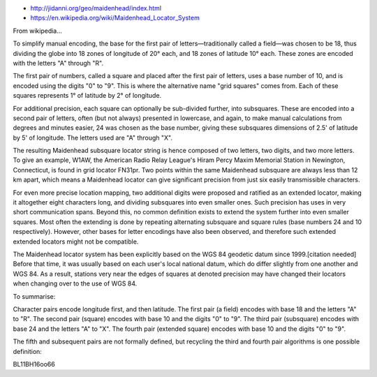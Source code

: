 * http://jidanni.org/geo/maidenhead/index.html
* https://en.wikipedia.org/wiki/Maidenhead_Locator_System

From wikipedia...

To simplify manual encoding, the base for the first pair of
letters—traditionally called a field—was chosen to be 18, thus dividing the
globe into 18 zones of longitude of 20° each, and 18 zones of latitude 10°
each. These zones are encoded with the letters "A" through "R".

The first pair of numbers, called a square and placed after the first pair of
letters, uses a base number of 10, and is encoded using the digits "0" to "9".
This is where the alternative name "grid squares" comes from. Each of these
squares represents 1° of latitude by 2° of longitude.

For additional precision, each square can optionally be sub-divided further,
into subsquares. These are encoded into a second pair of letters, often (but
not always) presented in lowercase, and again, to make manual calculations from
degrees and minutes easier, 24 was chosen as the base number, giving these
subsquares dimensions of 2.5' of latitude by 5' of longitude. The letters used
are "A" through "X".

The resulting Maidenhead subsquare locator string is hence composed of two
letters, two digits, and two more letters. To give an example, W1AW, the
American Radio Relay League's Hiram Percy Maxim Memorial Station in Newington,
Connecticut, is found in grid locator FN31pr. Two points within the same
Maidenhead subsquare are always less than 12 km apart, which means a Maidenhead
locator can give significant precision from just six easily transmissible
characters.

For even more precise location mapping, two additional digits were proposed and
ratified as an extended locator, making it altogether eight characters long,
and dividing subsquares into even smaller ones. Such precision has uses in very
short communication spans. Beyond this, no common definition exists to extend
the system further into even smaller squares. Most often the extending is done
by repeating alternating subsquare and square rules (base numbers 24 and 10
respectively). However, other bases for letter encodings have also been
observed, and therefore such extended extended locators might not be
compatible.

The Maidenhead locator system has been explicitly based on the WGS 84 geodetic
datum since 1999.[citation needed] Before that time, it was usually based on
each user's local national datum, which do differ slightly from one another and
WGS 84. As a result, stations very near the edges of squares at denoted
precision may have changed their locators when changing over to the use of WGS
84.

To summarise:

Character pairs encode longitude first, and then latitude.
The first pair (a field) encodes with base 18 and the letters "A" to "R".
The second pair (square) encodes with base 10 and the digits "0" to "9".
The third pair (subsquare) encodes with base 24 and the letters "A" to "X".
The fourth pair (extended square) encodes with base 10 and the digits "0" to
"9".

The fifth and subsequent pairs are not formally defined, but recycling the
third and fourth pair algorithms is one possible definition:

BL11BH16oo66
